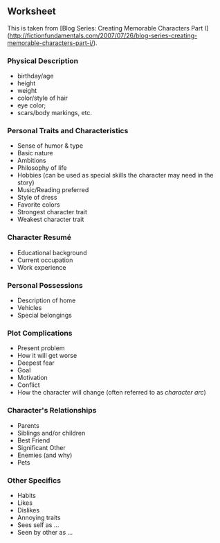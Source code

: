 ** Worksheet

This is taken from [Blog Series: Creating Memorable Characters Part I]
(http://fictionfundamentals.com/2007/07/26/blog-series-creating-memorable-characters-part-i/).

*** Physical Description

-  birthday/age
-  height
-  weight
-  color/style of hair
-  eye color;
-  scars/body markings, etc.

*** Personal Traits and Characteristics

-  Sense of humor & type
-  Basic nature
-  Ambitions
-  Philosophy of life
-  Hobbies (can be used as special skills the character may need in the
   story)
-  Music/Reading preferred
-  Style of dress
-  Favorite colors
-  Strongest character trait
-  Weakest character trait

*** Character Resumé

-  Educational background
-  Current occupation
-  Work experience

*** Personal Possessions

-  Description of home
-  Vehicles
-  Special belongings

*** Plot Complications

-  Present problem
-  How it will get worse
-  Deepest fear
-  Goal
-  Motivation
-  Conflict
-  How the character will change (often referred to as /character arc/)

*** Character's Relationships

-  Parents
-  Siblings and/or children
-  Best Friend
-  Significant Other
-  Enemies (and why)
-  Pets

*** Other Specifics

-  Habits
-  Likes
-  Dislikes
-  Annoying traits
-  Sees self as ...
-  Seen by other as ...
